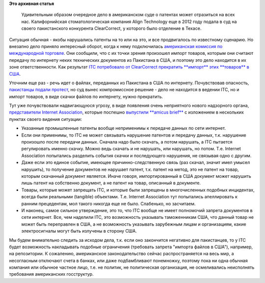 .. title: Дело Align Technology против  ClearCorrect
.. slug: Дело-align-technology-против-clearcorrect
.. date: 2014-11-07 16:21:58
.. tags: патенты, legal
.. category:
.. link:
.. description:
.. type: text
.. author: Peter Lemenkov

**Это архивная статья**


 Удивительным образом очередное дело в американском суде о патентах может
 отразиться на всех нас. Калифорнийская стоматологическая компания Align
 Technology еще в 2012 году подала в суд на своего пакистанского конкурента
 ClearCorrect, у которого было отделение в Техасе.

Ситуация обычная - якобы нарушались патенты на то или на это, и все
продвигалось по известному сценарию. Но внезапно дело приняло интересный
оборот, когда к нему подключилась `американская комиссия по международной
торговле <http://www.usitc.gov/>`__. Они сообщили, что с их точки зрения
произошел импорт товаров, которым они считают передачу по интернету неких
технических документов из Пакистана в США, и поэтому это дело находится в их
зоне ответственности. Как результат `ITC потребовало от ClearCorrect прекратить
**импорт** этих **товаров** в США
<http://www.usitc.gov/secretary/fed_reg_notices/337/337_833_notice04032014sgl.pdf>`__.

Уточним еще раз - речь идет о файлах, переданных из Пакистана в США по
интернету. Почувствовав опасность, `пакистанцы подали протест
<http://www.finnegan.com/files/Publication/90d77140-e73b-4875-b0e0-5f7ca9f657c6/Presentation/PublicationAttachment/29b1894f-50b9-456f-b1d9-61c7b2e14c63/13-1240%207-18-14.pdf>`__,
но суд вынес компромиссное решение - дело не находится в ведении ITC, но и
импорт товаров, в виде скачки файлов по интернету, нужно прекратить.

Тут уже почувствовали надвигающуюся угрозу, в виде появления очень неприятного
нового надзорного органа, `представители Internet Association
<http://internetassociation.org/our-members/>`__, которые поспешно `выпустили
**amicus brief**
<http://internetassociation.org/wp-content/uploads/2014/10/The-Internet-Association-ITC-Amicus-Brief-101614.pdf>`__
с изложением в нескольких пунктах своего видения ситуации:

- Указанные промышленные патенты вообще неприменимы к передаче данных по сети
  интернет.

- Если они применимы, то ITC не может связывать нарушение патентов и передачу
  данных, т.к. нарушение произошло после передачи данных. Сначала надо было
  скачать, а потом нарушать, а ITC пытается регулировать именно скачку. Можно
  ведь скачать и не нарушать, или нарушать, но потом. Т.е. Internet Association
  попытались разделить события скачки и последующего нарушения, не связывая
  одно с другим.

- Даже если это единое событие, имеющее причинно-следственную связь (раз
  скачал, значит имел умысел нарушить), то получение документов не нарушает
  патент, т.к. патент на метод, это не патент на товар, которым скачанный
  документ является. Иначе говоря, импортированный в США документ может
  нарушить лишь патент на собственно документ, а не патент на товар, описанный
  в документе.

- Товары, которые может запрещать ITC, и которые были запрещены в
  многочисленных подобных инцидентах, всегда были реальными (tangible)
  объектами. Т.е. Internet Association тут попытались апеллировать к ранним
  прецедентам, мол такого никогда еще не было. Слабенько, но засчитаем.

- И наконец, самое сильное утверждение, это то, что ITC вообще не имеет
  полномочий запрета документов в сети интернет. Все, чем наделили ITC, это
  возможность указывать таможенникам США, что данный товар не может быть
  переправлен в США, а не возможность указывать зарубежным лицам и
  организациям, какие электросигналы могут быть излучены в сторону США.

Мы будем внимательно следить за исходом дела, т.к. если оно закончится
негативно для пакистанцев, то у ITC будет возможность накладывать подобные
ограничения (требовать запрета "импорта файлов в США"), например, на
репозитории. К сожалению, американское законодательство сейчас распространяется
на весь мир, а несогласным отключают счета в банках, или даже подбамбливают
понемножку, поэтому пока ни одна обычная компания или обычное частное лицо,
т.е. не политик, не политическая организация, не осмеливались неисполнять
требования американских госструктур.
